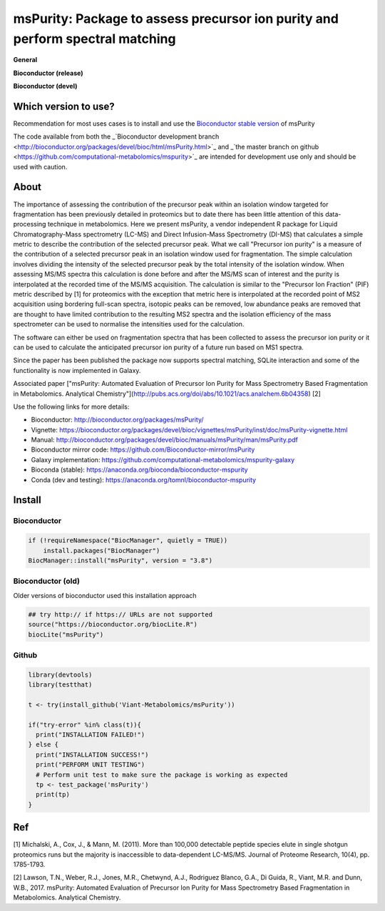 ============
msPurity: Package to assess precursor ion purity and perform spectral matching
============



**General**

|Version| |Py versions| |Git| |Build Status (Travis)| |Build Status (AppVeyor)| |License| |RTD doc| |codecov|


**Bioconductor (release)**

|Bioconductor release availability| |Bioconductor release downloads| 

**Bioconductor (devel)**

|Bioconductor devel availability| |Bioconductor devel downloads| 

------------
Which version to use?
------------

Recommendation for most uses cases is to install and use the `Bioconductor stable version <http://bioconductor.org/packages/msPurity/>`_ of msPurity

The code available from both the _`Bioconductor development branch <http://bioconductor.org/packages/devel/bioc/html/msPurity.html>`_ and _`the master branch on github <https://github.com/computational-metabolomics/mspurity>`_ are intended for development use only and should be used with caution.

------------
About
------------

The importance of assessing the contribution of the precursor peak within an isolation window targeted for fragmentation has been previously detailed in proteomics but to date there has been little attention of this data-processing technique in metabolomics. Here we present msPurity, a vendor independent R package for Liquid Chromatography-Mass spectrometry (LC-MS) and Direct Infusion-Mass Spectrometry (DI-MS) that calculates a simple metric to describe the contribution of the selected precursor peak. What we call "Precursor ion purity" is a measure of the contribution of a selected precursor peak in an isolation window used for fragmentation. The simple calculation involves dividing the intensity of the selected precursor peak by the total intensity of the isolation window. When assessing MS/MS spectra this calculation is done before and after the MS/MS scan of interest and the purity is interpolated at the recorded time of the MS/MS acquisition. The calculation is similar to the "Precursor Ion Fraction" (PIF) metric described by  \[1\] for proteomics with the exception that metric here is interpolated at the recorded point of MS2 acquisition using bordering full-scan spectra, isotopic peaks can be removed, low abundance peaks are removed that are thought to have limited contribution to the resulting MS2 spectra and the isolation efficiency of the mass spectrometer can be used to normalise the intensities used for the calculation.

The software can either be used on fragmentation spectra that has been collected to assess the precursor ion purity or it can be used to calculate the anticipated precursor ion purity of a future run based on MS1 spectra.

Since the paper has been published the package now supports spectral matching, SQLite interaction and some of the functionality is now implemented in Galaxy.

Associated paper ["msPurity: Automated Evaluation of Precursor Ion Purity for Mass Spectrometry Based Fragmentation in Metabolomics. Analytical Chemistry"](http://pubs.acs.org/doi/abs/10.1021/acs.analchem.6b04358) [2]

Use the following links for more details:

* Bioconductor: http://bioconductor.org/packages/msPurity/
* Vignette: https://bioconductor.org/packages/devel/bioc/vignettes/msPurity/inst/doc/msPurity-vignette.html
* Manual: http://bioconductor.org/packages/devel/bioc/manuals/msPurity/man/msPurity.pdf
* Bioconductor mirror code: https://github.com/Bioconductor-mirror/msPurity
* Galaxy implementation: https://github.com/computational-metabolomics/mspurity-galaxy
* Bioconda (stable): https://anaconda.org/bioconda/bioconductor-mspurity
* Conda (dev and testing): https://anaconda.org/tomnl/bioconductor-mspurity



------------
Install
------------

Bioconductor
------------

.. code-block:: r

  if (!requireNamespace("BiocManager", quietly = TRUE))
      install.packages("BiocManager")
  BiocManager::install("msPurity", version = "3.8")



Bioconductor (old)
------------
Older versions of bioconductor used this installation approach

.. code-block:: r

  ## try http:// if https:// URLs are not supported
  source("https://bioconductor.org/biocLite.R")
  biocLite("msPurity")


Github
------------

.. code-block:: r

  library(devtools)
  library(testthat)

  t <- try(install_github('Viant-Metabolomics/msPurity'))

  if("try-error" %in% class(t)){
    print("INSTALLATION FAILED!")
  } else {
    print("INSTALLATION SUCCESS!")
    print("PERFORM UNIT TESTING")
    # Perform unit test to make sure the package is working as expected
    tp <- test_package('msPurity')
    print(tp)
  }




------------
Ref
------------
[1] Michalski, A., Cox, J., & Mann, M. (2011). More than 100,000 detectable peptide species elute in single shotgun proteomics runs but the majority is inaccessible to data-dependent LC-MS/MS. Journal of Proteome Research, 10(4), pp. 1785-1793.

[2] Lawson, T.N., Weber, R.J., Jones, M.R., Chetwynd, A.J., Rodriguez Blanco, G.A., Di Guida, R., Viant, M.R. and Dunn, W.B., 2017. msPurity: Automated Evaluation of Precursor Ion Purity for Mass Spectrometry Based Fragmentation in Metabolomics. Analytical Chemistry.


.. |Bioconductor release downloads| image:: http://www.bioconductor.org/shields/downloads/release/msPurity.svg
    :target: https://bioconductor.org/packages/msPurity

.. |Bioconductor devel downloads| image:: http://www.bioconductor.org/shields/downloads/devel/msPurity.svg
    :target: https://bioconductor.org/packages/devel/msPurity


.. |Bioconductor release availability| image:: http://www.bioconductor.org/shields/availability/3.8/msPurity.svg
    :target: https://bioconductor.org/packages/release/bioc/html/msPurity.html#archives

.. |Bioconductor devel availability| image:: http://www.bioconductor.org/shields/availability/3.9/msPurity.svg
    :target: https://bioconductor.org/packages/devel/bioc/html/msPurity.html#archives



.. |Build Status (Travis)| image:: https://img.shields.io/travis/computational-metabolomics/msp2db.svg?style=flat&maxAge=3600&label=Travis-CI
   :target: https://travis-ci.org/computational-metabolomics/msp2db

.. |Py versions| image:: https://img.shields.io/pypi/pyversions/msp2db.svg?style=flat&maxAge=3600
   :target: https://pypi.python.org/pypi/msp2db/
  
.. |Build Status (AppVeyor)| image:: https://img.shields.io/appveyor/ci/Tomnl/msp2db.svg?style=flat&maxAge=3600&label=AppVeyor
   :target: https://ci.appveyor.com/project/Tomnl/msp2db

.. |Version| image:: https://img.shields.io/pypi/v/msp2db.svg?style=flat&maxAge=3600
   :target: https://pypi.python.org/pypi/msp2db/

.. |Git| image:: https://img.shields.io/badge/repository-GitHub-blue.svg?style=flat&maxAge=3600
   :target: https://github.com/ISA-tools/msp2db


.. |License| image:: https://img.shields.io/badge/License-GPL%20v3-blue.svg
   :target: https://www.gnu.org/licenses/gpl-3.0.html

.. |RTD doc| image:: https://img.shields.io/readthedocs/msp2db.svg?style=flat&maxAge=3600
   :target: https://msp2db.readthedocs.io/en/latest/
   
.. |codecov| image:: https://codecov.io/gh/computational-metabolomics/msp2db/branch/master/graph/badge.svg
  :target: https://codecov.io/gh/computational-metabolomics/msp2db


